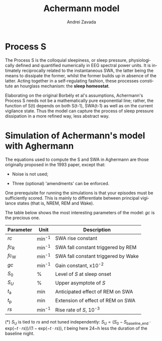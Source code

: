 #+TITLE: Achermann model
#+AUTHOR:    Andrei Zavada
#+EMAIL:     johnhommer@gmail.com
#+LANGUAGE:  en
#+OPTIONS: toc:nil num:nil LaTeX:t
#+LINK_UP:   
#+LINK_HOME: aghermann.html

* Process S

  The Process S is the colloquial sleepiness, or sleep pressure,
  physiologically defined and quantified numerically in EEG spectral
  power units. It is intimately reciprocally related to the
  instantaneous SWA, the latter being the means to dissipate the
  former, whilst the former builds up in absence of the latter.
  Acting together in a self-regulating fashion, these processes
  constitute an hourglass mechanism: the *sleep homeostat*.

  Elaborating on the original Borbély et al's assumptions,
  Achermann's Process S needs not be a mathematically pure
  exponential line; rather, the function of S(t) depends on both
  S(t-1), SWA(t-1) as well as on the current vigilance state.  Thus
  the model can capture the process of sleep pressure dissipation in
  a more refined way, less abstract way.

* Simulation of Achermann's model with Aghermann

   The equations used to compute the S and SWA in Aghermann are those
   originally proposed in the 1993 paper, except that:

   + Noise is not used;

   + Three (optional) 'amendments' can be enforced.

   One prerequisite for running the simulations is that your episodes
   must be sufficiently scored.  This is mainly to differentiate
   between principal vigilance states (that is, NREM, REM and Wake).

   The table below shows the most interesting parameters of the model:
   /gc/ is the precious one.


| Parameter         | Unit   | Description                         |
|-------------------+--------+-------------------------------------|
| $rc$              | min^-1 | SWA rise constant                   |
| $fc_{\mathrm{R}}$ | min^-1 | SWA fall constant triggered by REM  |
| $fc_{\mathrm{W}}$ | min^-1 | SWA fall constant triggered by Wake |
| $gc$              | min^-1 | Gain constant, x10^-2               |
| $S_0$             | %      | Level of /S/ at sleep onset         |
| $S_U$             | %      | Upper asymptote of /S/              |
| $t_{\mathrm{a}}$  | min    | Anticipated effect of REM on SWA    |
| $t_{\mathrm{p}}$  | min    | Extension of effect of REM on SWA   |
| $rs$              | min^-1 | Rise rate of /S/, 10^-3             |

(*) $S_{\mathrm{U}}$ is tied to $rs$ and not tuned independently:
$S_{\mathrm{U}} = (S_{0} - S_{\mathrm{baseline\_end}} \cdot \mathrm{exp}(-t \cdot rs)) / (1 - \mathrm{exp}( -t \cdot rs))$,
$t$ being here 24~h less the duration of the baseline night.

